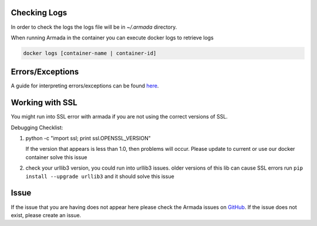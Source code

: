 Checking Logs
-------------

In order to check the logs the logs file will be in `~/.armada` directory.

When running Armada in the container you can execute docker logs to retrieve logs

.. code:: bash

    docker logs [container-name | container-id]

Errors/Exceptions
-----------------

A guide for interpreting errors/exceptions can be found `here <https://docs.airshipit.org/armada/operations/exceptions/guide-exceptions.html>`_.

Working with SSL
----------------

You might run into SSL error with armada if you are not using the correct
versions of SSL.

Debugging Checklist:

1. python -c "import ssl; print ssl.OPENSSL_VERSION"

   If the version that appears is less than 1.0, then problems will occur.
   Please update to current or use our docker container solve this issue

2. check your urllib3 version, you could run into urllib3 issues. older versions
   of this lib can cause SSL errors run ``pip install --upgrade urllib3`` and it
   should solve this issue



Issue
-----

If the issue that you are having does not appear here please check the Armada
issues on
`GitHub <https://github.com/airshipit/armada/issues>`_.
If the issue does not exist, please create an issue.
